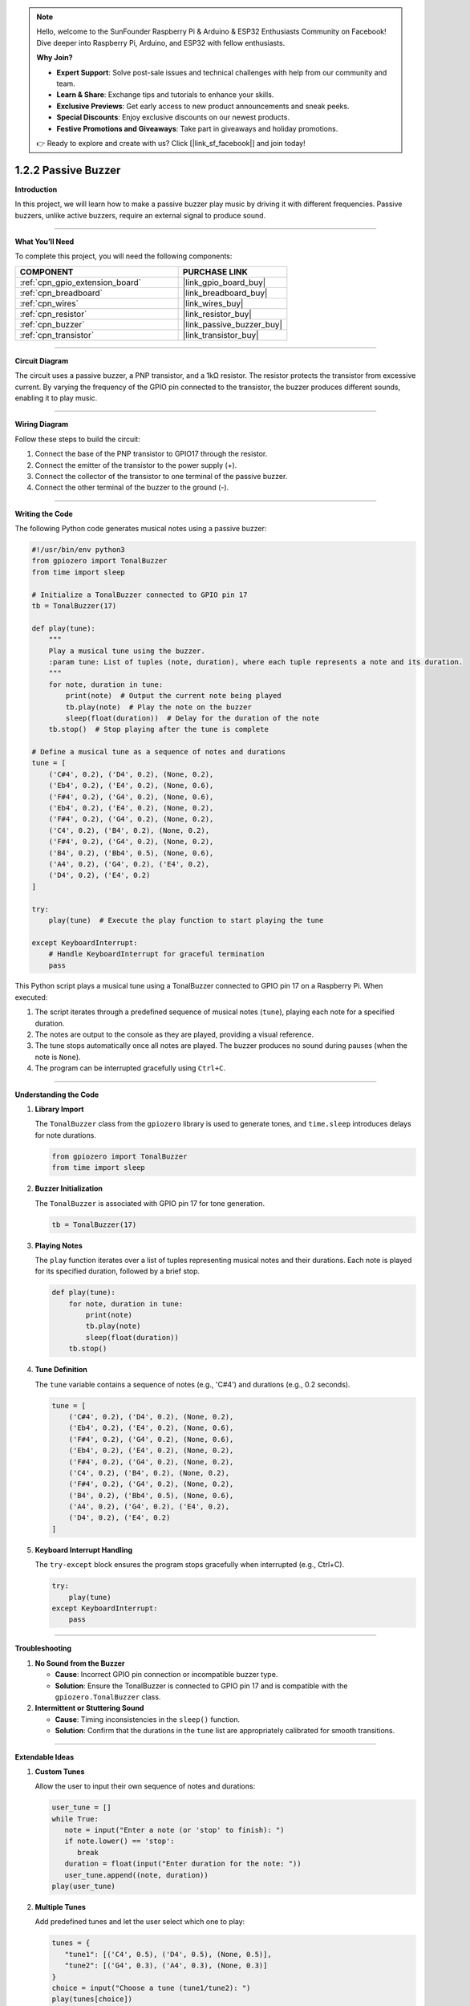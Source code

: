 .. note::

    Hello, welcome to the SunFounder Raspberry Pi & Arduino & ESP32 Enthusiasts Community on Facebook! Dive deeper into Raspberry Pi, Arduino, and ESP32 with fellow enthusiasts.

    **Why Join?**

    - **Expert Support**: Solve post-sale issues and technical challenges with help from our community and team.
    - **Learn & Share**: Exchange tips and tutorials to enhance your skills.
    - **Exclusive Previews**: Get early access to new product announcements and sneak peeks.
    - **Special Discounts**: Enjoy exclusive discounts on our newest products.
    - **Festive Promotions and Giveaways**: Take part in giveaways and holiday promotions.

    👉 Ready to explore and create with us? Click [|link_sf_facebook|] and join today!

.. _1.2.2_py:

1.2.2 Passive Buzzer
===========================

**Introduction**

In this project, we will learn how to make a passive buzzer play music by driving it with different frequencies. Passive buzzers, unlike active buzzers, require an external signal to produce sound.

----------------------------------------------

**What You’ll Need**

To complete this project, you will need the following components:

.. list-table::
    :widths: 30 20
    :header-rows: 1

    *   - COMPONENT
        - PURCHASE LINK

    *   - :ref:`cpn_gpio_extension_board`
        - |link_gpio_board_buy|
    *   - :ref:`cpn_breadboard`
        - |link_breadboard_buy|
    *   - :ref:`cpn_wires`
        - |link_wires_buy|
    *   - :ref:`cpn_resistor`
        - |link_resistor_buy|
    *   - :ref:`cpn_buzzer`
        - |link_passive_buzzer_buy|
    *   - :ref:`cpn_transistor`
        - |link_transistor_buy|

----------------------------------------------

**Circuit Diagram**

The circuit uses a passive buzzer, a PNP transistor, and a 1kΩ resistor. The resistor protects the transistor from excessive current. By varying the frequency of the GPIO pin connected to the transistor, the buzzer produces different sounds, enabling it to play music.

.. image:: ../python/img/1.2.2_passive_buzzer_schematic.png

----------------------------------------------

**Wiring Diagram**

Follow these steps to build the circuit:

1. Connect the base of the PNP transistor to GPIO17 through the resistor.
2. Connect the emitter of the transistor to the power supply (+).
3. Connect the collector of the transistor to one terminal of the passive buzzer.
4. Connect the other terminal of the buzzer to the ground (-).

.. image:: ../python/img/1.2.2_PassiveBuzzer_circuit.png

----------------------------------------------

**Writing the Code**

The following Python code generates musical notes using a passive buzzer:

.. code-block:: python

   #!/usr/bin/env python3
   from gpiozero import TonalBuzzer
   from time import sleep

   # Initialize a TonalBuzzer connected to GPIO pin 17
   tb = TonalBuzzer(17)

   def play(tune):
       """
       Play a musical tune using the buzzer.
       :param tune: List of tuples (note, duration), where each tuple represents a note and its duration.
       """
       for note, duration in tune:
           print(note)  # Output the current note being played
           tb.play(note)  # Play the note on the buzzer
           sleep(float(duration))  # Delay for the duration of the note
       tb.stop()  # Stop playing after the tune is complete

   # Define a musical tune as a sequence of notes and durations
   tune = [
       ('C#4', 0.2), ('D4', 0.2), (None, 0.2),
       ('Eb4', 0.2), ('E4', 0.2), (None, 0.6),
       ('F#4', 0.2), ('G4', 0.2), (None, 0.6),
       ('Eb4', 0.2), ('E4', 0.2), (None, 0.2),
       ('F#4', 0.2), ('G4', 0.2), (None, 0.2),
       ('C4', 0.2), ('B4', 0.2), (None, 0.2),
       ('F#4', 0.2), ('G4', 0.2), (None, 0.2),
       ('B4', 0.2), ('Bb4', 0.5), (None, 0.6),
       ('A4', 0.2), ('G4', 0.2), ('E4', 0.2), 
       ('D4', 0.2), ('E4', 0.2)
   ]

   try:
       play(tune)  # Execute the play function to start playing the tune

   except KeyboardInterrupt:
       # Handle KeyboardInterrupt for graceful termination
       pass

This Python script plays a musical tune using a TonalBuzzer connected to GPIO pin 17 on a Raspberry Pi. When executed:

1. The script iterates through a predefined sequence of musical notes (``tune``), playing each note for a specified duration.
2. The notes are output to the console as they are played, providing a visual reference.
3. The tune stops automatically once all notes are played. The buzzer produces no sound during pauses (when the note is ``None``).
4. The program can be interrupted gracefully using ``Ctrl+C``.


----------------------------------------------

**Understanding the Code**

1. **Library Import**

   The ``TonalBuzzer`` class from the ``gpiozero`` library is used to generate tones, and ``time.sleep`` introduces delays for note durations.

   .. code-block:: python

       from gpiozero import TonalBuzzer
       from time import sleep

2. **Buzzer Initialization**

   The ``TonalBuzzer`` is associated with GPIO pin 17 for tone generation.

   .. code-block:: python

       tb = TonalBuzzer(17)

3. **Playing Notes**

   The ``play`` function iterates over a list of tuples representing musical notes and their durations. Each note is played for its specified duration, followed by a brief stop.

   .. code-block:: python

       def play(tune):
           for note, duration in tune:
               print(note)
               tb.play(note)
               sleep(float(duration))
           tb.stop()

4. **Tune Definition**

   The ``tune`` variable contains a sequence of notes (e.g., 'C#4') and durations (e.g., 0.2 seconds).

   .. code-block:: python

       tune = [
           ('C#4', 0.2), ('D4', 0.2), (None, 0.2),
           ('Eb4', 0.2), ('E4', 0.2), (None, 0.6),
           ('F#4', 0.2), ('G4', 0.2), (None, 0.6),
           ('Eb4', 0.2), ('E4', 0.2), (None, 0.2),
           ('F#4', 0.2), ('G4', 0.2), (None, 0.2),
           ('C4', 0.2), ('B4', 0.2), (None, 0.2),
           ('F#4', 0.2), ('G4', 0.2), (None, 0.2),
           ('B4', 0.2), ('Bb4', 0.5), (None, 0.6),
           ('A4', 0.2), ('G4', 0.2), ('E4', 0.2), 
           ('D4', 0.2), ('E4', 0.2)
       ]

5. **Keyboard Interrupt Handling**

   The ``try-except`` block ensures the program stops gracefully when interrupted (e.g., Ctrl+C).

   .. code-block:: python

       try:
           play(tune)
       except KeyboardInterrupt:
           pass



----------------------------------------------

**Troubleshooting**

1. **No Sound from the Buzzer**  

   - **Cause**: Incorrect GPIO pin connection or incompatible buzzer type.  
   - **Solution**: Ensure the TonalBuzzer is connected to GPIO pin 17 and is compatible with the ``gpiozero.TonalBuzzer`` class.

2. **Intermittent or Stuttering Sound**  

   - **Cause**: Timing inconsistencies in the ``sleep()`` function.  
   - **Solution**: Confirm that the durations in the ``tune`` list are appropriately calibrated for smooth transitions.


----------------------------------------------

**Extendable Ideas**

1. **Custom Tunes**  

   Allow the user to input their own sequence of notes and durations:

   .. code-block:: python

      user_tune = []
      while True:
         note = input("Enter a note (or 'stop' to finish): ")
         if note.lower() == 'stop':
            break
         duration = float(input("Enter duration for the note: "))
         user_tune.append((note, duration))
      play(user_tune)


2. **Multiple Tunes**  

   Add predefined tunes and let the user select which one to play:

   .. code-block:: python

      tunes = {
         "tune1": [('C4', 0.5), ('D4', 0.5), (None, 0.5)],
         "tune2": [('G4', 0.3), ('A4', 0.3), (None, 0.3)]
      }
      choice = input("Choose a tune (tune1/tune2): ")
      play(tunes[choice])


3. **Real-Time Interaction**  

   Use buttons or a keyboard to play notes interactively, turning the buzzer into a simple instrument.

4. **Chained Tunes**  

   Automatically chain multiple tunes together to create a longer piece.

5. **Dynamic Speed Adjustment**  

   Allow users to change the playback speed dynamically by modifying the note durations:

   .. code-block:: python

      speed_factor = float(input("Enter speed factor (e.g., 1.0 for normal, 0.5 for faster): "))
      adjusted_tune = [(note, duration * speed_factor) for note, duration in tune]
      play(adjusted_tune)

----------------------------------------------

**Conclusion**

This project demonstrates how to use a passive buzzer to play musical notes. By combining hardware and software, you can create a variety of sounds and melodies for interactive projects.
